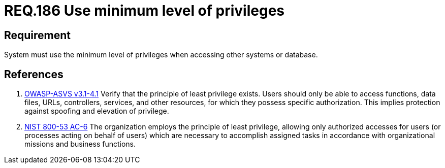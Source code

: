 :slug: rules/186/
:category: rules
:description: This document contains the details of the security requirements related to the definition and management of data access in the organization. This requirement establishes the importance of setting the minimum level of privileges to access other systems or database.
:keywords: Requirement, Security, Data, Privileges, System, Database
:rules: yes
:translate: rules/186/

= REQ.186 Use minimum level of privileges

== Requirement

System must use the minimum level of privileges
when accessing other systems or database.

== References

. [[r1]] link:https://www.owasp.org/index.php/ASVS_V4_Access_Control[+OWASP-ASVS v3.1-4.1+]
Verify that the principle of least privilege exists.
Users should only be able to access functions, data files, URLs,
controllers, services, and other resources,
for which they possess specific authorization.
This implies protection against spoofing and elevation of privilege.

. [[r2]] link:https://nvd.nist.gov/800-53/Rev4/control/AC-6[+NIST+ 800-53 AC-6]
The organization employs the principle of least privilege,
allowing only authorized accesses for users
(or processes acting on behalf of users)
which are necessary to accomplish assigned tasks
in accordance with organizational missions and business functions.
